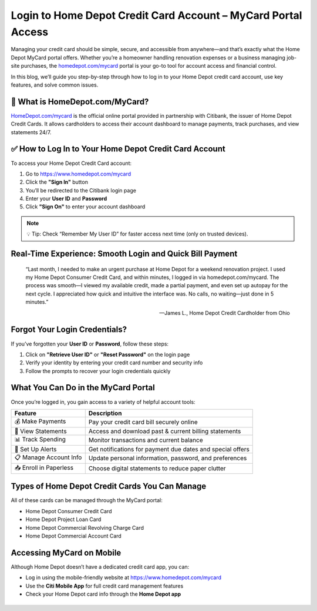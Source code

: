 
Login to Home Depot Credit Card Account – MyCard Portal Access
===============================================================

.. image:: get.jpg
   :alt: homedepot.com/mycard
   :target: https://homedepotcommycard.jimdosite.com/

Managing your credit card should be simple, secure, and accessible from anywhere—and that’s exactly what the Home Depot MyCard portal offers. Whether you’re a homeowner handling renovation expenses or a business managing job-site purchases, the `homedepot.com/mycard <https://www.homedepot.com/mycard>`_ portal is your go-to tool for account access and financial control.

In this blog, we’ll guide you step-by-step through how to log in to your Home Depot credit card account, use key features, and solve common issues.

🔐 What is HomeDepot.com/MyCard?
--------------------------------

`HomeDepot.com/mycard <https://www.homedepot.com/mycard>`_ is the official online portal provided in partnership with Citibank, the issuer of Home Depot Credit Cards. It allows cardholders to access their account dashboard to manage payments, track purchases, and view statements 24/7.

✅ How to Log In to Your Home Depot Credit Card Account
-------------------------------------------------------

To access your Home Depot Credit Card account:

1. Go to https://www.homedepot.com/mycard
2. Click the **"Sign In"** button
3. You’ll be redirected to the Citibank login page
4. Enter your **User ID** and **Password**
5. Click **"Sign On"** to enter your account dashboard

.. note::
   💡 Tip: Check “Remember My User ID” for faster access next time (only on trusted devices).

Real-Time Experience: Smooth Login and Quick Bill Payment
----------------------------------------------------------

    “Last month, I needed to make an urgent purchase at Home Depot for a weekend renovation project. I used my Home Depot Consumer Credit Card, and within minutes, I logged in via homedepot.com/mycard. The process was smooth—I viewed my available credit, made a partial payment, and even set up autopay for the next cycle. I appreciated how quick and intuitive the interface was. No calls, no waiting—just done in 5 minutes.”

    — James L., Home Depot Credit Cardholder from Ohio

Forgot Your Login Credentials?
------------------------------

If you’ve forgotten your **User ID** or **Password**, follow these steps:

1. Click on **"Retrieve User ID"** or **"Reset Password"** on the login page
2. Verify your identity by entering your credit card number and security info
3. Follow the prompts to recover your login credentials quickly

What You Can Do in the MyCard Portal
------------------------------------

Once you’re logged in, you gain access to a variety of helpful account tools:

+------------------------+---------------------------------------------------------------+
| **Feature**            | **Description**                                               |
+========================+===============================================================+
| 💰 Make Payments       | Pay your credit card bill securely online                     |
+------------------------+---------------------------------------------------------------+
| 🧾 View Statements     | Access and download past & current billing statements         |
+------------------------+---------------------------------------------------------------+
| 📊 Track Spending      | Monitor transactions and current balance                      |
+------------------------+---------------------------------------------------------------+
| 🔔 Set Up Alerts       | Get notifications for payment due dates and special offers    |
+------------------------+---------------------------------------------------------------+
| 📋 Manage Account Info | Update personal information, password, and preferences        |
+------------------------+---------------------------------------------------------------+
| 📥 Enroll in Paperless | Choose digital statements to reduce paper clutter             |
+------------------------+---------------------------------------------------------------+

Types of Home Depot Credit Cards You Can Manage
-----------------------------------------------

All of these cards can be managed through the MyCard portal:

- Home Depot Consumer Credit Card
- Home Depot Project Loan Card
- Home Depot Commercial Revolving Charge Card
- Home Depot Commercial Account Card

Accessing MyCard on Mobile
--------------------------

Although Home Depot doesn’t have a dedicated credit card app, you can:

- Log in using the mobile-friendly website at https://www.homedepot.com/mycard
- Use the **Citi Mobile App** for full credit card management features
- Check your Home Depot card info through the **Home Depot app**

+----------------------------------+------------------------------------------------------------+
